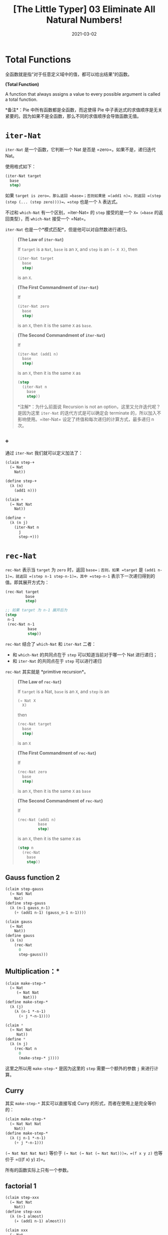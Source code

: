 #+title: [The Little Typer] 03 Eliminate All Natural Numbers!
#+date: 2021-03-02
#+hugo_tags: "Dependent Type" 形式化验证 Pie 类型系统 程序语言理论
#+hugo_series: "The Little Typer"

* Total Functions
全函数就是指“对于任意定义域中的值，都可以给出结果”的函数。

#+begin_definition
*(Total Function)*

A function that always assigns a value to every possible argument is called a total function.

*备注*：Pie 中所有函数都是全函数，而这使得 Pie 中子表达式的求值顺序是无关紧要的。因为如果不是全函数，那么不同的求值顺序会导致函数无值。
#+end_definition

* =iter-Nat=
=iter-Nat= 是一个函数，它判断一个 Nat 是否是 =zero=。如果不是，递归迭代 Nat。

使用格式如下：

#+begin_src lisp
(iter-Nat target
  base
  step)
#+end_src

如果 =target is zero=，那么返回 =base=；否则如果是 =(add1 n)=，则返回 =(step (step (... (step zero))))=。=step= 也是一个 λ 表达式。

不过和 =which-Nat= 有一个区别，=iter-Nat= 的 =step= 接受的是一个 =X=（=base= 的返回类型），而 =which-Nat= 接受一个 =Nat=。

=iter-Nat= 也是一个*模式匹配*，但是他可以对自然数进行递归。

#+begin_quote
*(The Law of =iter-Nat=)*

If =target= is a =Nat=, =base= is an =X=, and =step= is an =(→ X X)=, then

#+begin_src lisp
(iter-Nat target
  base
  step)
#+end_src

is an =X=.
#+end_quote

#+begin_quote
*(The First Commandment of =iter-Nat=)*

If

#+begin_src lisp
(iter-Nat zero
  base
  step)
#+end_src

is an =X=, then it is the same =X= as =base=.

#+end_quote

#+begin_quote
*(The Second Commandment of =iter-Nat=)*

If

#+begin_src lisp
(iter-Nat (add1 n)
  base
  step)
#+end_src

is an =X=, then it is the same =X= as

#+begin_src lisp
(step
  (iter-Nat n
    base
    step))
#+end_src

*注解*：为什么前面说 Recursion is not an option，这里又允许迭代呢？是因为这里 =iter-Nat= 的迭代方式是可以确定会 terminate 的，所以加入不影响使用。=iter-Nat= 设定了终值和每次递归的计算方式，最多递归 n 次。

#+end_quote

** =+=
通过 =iter-Nat= 我们就可以定义加法了：

#+begin_src lisp
(claim step-+
  (→ Nat
    Nat))

(define step-+
  (λ (n)
    (add1 n)))

(claim +
  (→ Nat Nat
    Nat))

(define +
  (λ (n j)
    (iter-Nat n
      j
      step-+)))
#+end_src

* =rec-Nat=
=rec-Nat= 表示当 =target= 为 =zero= 时，返回 =base=；否则，如果 =target= 是 =(add1 n-1)=，就返回 =(step n-1 step-n-1)=，其中 =step-n-1= 表示下一次递归得到的值。即其展开方式为：

#+begin_src lisp
  (rec-Nat target
           base
           step)

  ;; 如果 target 为 n-1 展开后为
  (step
   n-1
   (rec-Nat n-1
            base
            step))
#+end_src

=rec-Nat= 结合了 =which-Nat= 和 =iter-Nat= 二者：

- 和 =which-Nat= 的共同点在于 =step= 可以知道当前对于哪一个 Nat 进行递归；
- 和 =iter-Nat= 的共同点在于 =step= 可以进行递归

=rec-Nat= 其实就是 *primitive recursion*。

#+begin_quote
*(The Law of =rec-Nat=)*

If =target= is a Nat, =base= is an =X=, and =step= is an

#+begin_src lisp
(→ Nat X
  X)
#+end_src

then

#+begin_src lisp
(rec-Nat target
  base
  step)
#+end_src

is an =X=
#+end_quote

#+begin_quote
*(The First Commandment of =rec-Nat=)*

If

#+begin_src lisp
(rec-Nat zero
  base
  step)
#+end_src

is an =X=, then it is the same =X= as =base=
#+end_quote

#+begin_quote
*(The Second Commandment of =rec-Nat=)*

If

#+begin_src lisp
  (rec-Nat (add1 n)
           base
           step)
#+end_src

is an =X=, then it is the same =X= as

#+begin_src lisp
(step n
  (rec-Nat
    base
    step))
#+end_src
#+end_quote

** Gauss function 2
#+begin_src lisp
(claim step-gauss
  (→ Nat Nat
    Nat)
(define step-gauss
  (λ (n-1 gauss_n-1)
    (+ (add1 n-1) (gauss_n-1 n-1))))

(claim gauss
  (→ Nat
    Nat))
(define gauss
  (λ (n)
    (rec-Nat
      0
      step-gauss)))
#+end_src

** Multiplication：*
#+begin_src lisp
(claim make-step-*
  (→ Nat
     (→ Nat Nat
        Nat)))
(define make-step-*
  (λ (j)
    (λ (n-1 *-n-1)
      (+ j *-n-1))))

(claim *
  (→ Nat Nat
     Nat))
(define *
  (λ (n j)
    (rec-Nat n
      0
      (make-step-* j))))
#+end_src

这里之所以用 =make-step-*= 是因为这里的 =step= 需要一个额外的参数 =j= 来进行计算。

** Curry
其实 =make-step-*= 其实可以直接写成 Curry 的形式，而者在使用上是完全等价的：

#+begin_src lisp
(claim make-step-*
  (→ Nat Nat Nat
    Nat))
(define make-step-*
  (λ (j n-1 *-n-1)
    (+ j *-n-1)))
#+end_src

=(→ Nat Nat Nat Nat)= 等价于 =(→ Nat (→ Nat (→ Nat Nat)))=，=(f x y z)= 也等价于 =(((f x) y) z)=。

所有的函数实际上只有一个参数。

** factorial 1
#+begin_src lisp
(claim step-xxx
  (→ Nat Nat
    Nat))
(define step-xxx
  (λ (n-1 almost)
    (∗ (add1 n-1) almost)))

(claim xxx
  (→ Nat
    Nat))
(define xxx
  (λ (n)
  (rec-Nat n
    0
    step-xxx)))
#+end_src

可以发现这个函数永远返回 0，但是实际上我们想要定义一个阶乘函数。问题在于 Nat 这个类型没有明确指出它代表什么数字。
